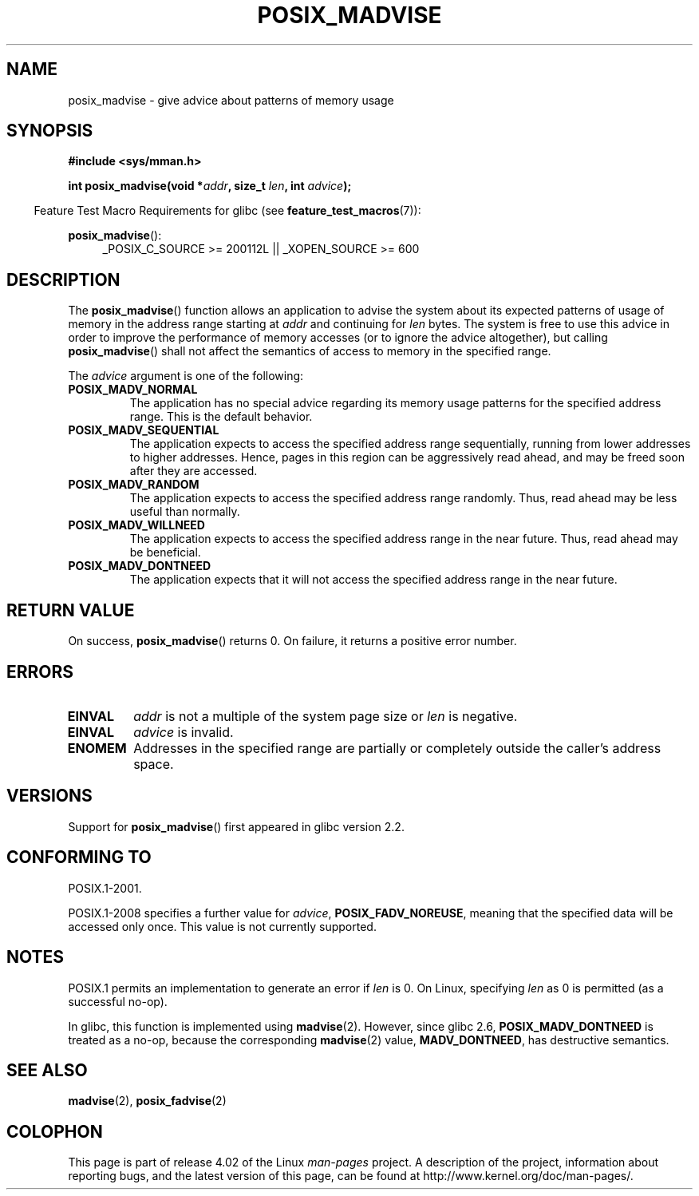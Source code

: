 .\" Copyright (C) 2015 Michael Kerrisk <mtk.manpages@gmail.com>
.\"
.\" %%%LICENSE_START(GPLv2+)
.\"
.\" This program is free software; you can redistribute it and/or modify
.\" it under the terms of the GNU General Public License as published by
.\" the Free Software Foundation; either version 2 of the License, or
.\" (at your option) any later version.
.\"
.\" This program is distributed in the hope that it will be useful,
.\" but WITHOUT ANY WARRANTY; without even the implied warranty of
.\" MERCHANTABILITY or FITNESS FOR A PARTICULAR PURPOSE. See the
.\" GNU General Public License for more details.
.\"
.\" You should have received a copy of the GNU General Public
.\" License along with this manual; if not, see
.\" <http://www.gnu.org/licenses/>.
.\" %%%LICENSE_END
.\"
.TH POSIX_MADVISE 3 2015-02-03 Linux "Linux Programmer's Manual"
.SH NAME
posix_madvise \- give advice about patterns of memory usage
.SH SYNOPSIS
.nf
.B #include <sys/mman.h>

.BI "int posix_madvise(void *" addr ", size_t " len ", int " advice );
.fi

.in -4n
Feature Test Macro Requirements for glibc (see
.BR feature_test_macros (7)):
.in
.sp
.BR posix_madvise ():
.br
.RS 4
.ad l
_POSIX_C_SOURCE >= 200112L || _XOPEN_SOURCE >= 600
.RE
.ad
.SH DESCRIPTION
The
.BR posix_madvise ()
function allows an application to advise the system about its expected
patterns of usage of memory in the address range starting at
.I addr
and continuing for
.I len
bytes.
The system is free to use this advice in order to improve the performance
of memory accesses (or to ignore the advice altogether), but calling
.BR posix_madvise ()
shall not affect the semantics of access to memory in the specified range.

The
.I advice
argument is one of the following:
.TP
.B POSIX_MADV_NORMAL
The application has no special advice regarding its memory usage patterns
for the specified address range.
This is the default behavior.
.TP
.B POSIX_MADV_SEQUENTIAL
The application expects to access the specified address range sequentially,
running from lower addresses to higher addresses.
Hence, pages in this region can be aggressively read ahead,
and may be freed soon after they are accessed.
.TP
.B POSIX_MADV_RANDOM
The application expects to access the specified address range randomly.
Thus, read ahead may be less useful than normally.
.TP
.B POSIX_MADV_WILLNEED
The application expects to access the specified address range
in the near future.
Thus, read ahead may be beneficial.
.TP
.B POSIX_MADV_DONTNEED
The application expects that it will not access the specified address range
in the near future.
.SH RETURN VALUE
On success,
.BR posix_madvise ()
returns 0.
On failure, it returns a positive error number.
.SH ERRORS
.TP
.B EINVAL
.I addr
is not a multiple of the system page size or
.I len
is negative.
.TP
.B EINVAL
.I advice
is invalid.
.TP
.B ENOMEM
Addresses in the specified range are partially or completely outside
the caller's address space.
.SH VERSIONS
Support for
.BR posix_madvise ()
first appeared in glibc version 2.2.
.SH CONFORMING TO
POSIX.1-2001.

POSIX.1-2008 specifies a further value for
.IR advice ,
.BR POSIX_FADV_NOREUSE ,
meaning that the specified data will be accessed only once.
This value is not currently supported.
.SH NOTES
POSIX.1 permits an implementation to generate an error if
.I len
is 0.
On Linux, specifying
.I len
as 0 is permitted (as a successful no-op).

In glibc, this function is implemented using
.BR madvise (2).
However, since glibc 2.6,
.BR POSIX_MADV_DONTNEED
is treated as a no-op, because the corresponding
.BR madvise (2)
value,
.BR MADV_DONTNEED ,
has destructive semantics.
.SH SEE ALSO
.BR madvise (2),
.BR posix_fadvise (2)
.SH COLOPHON
This page is part of release 4.02 of the Linux
.I man-pages
project.
A description of the project,
information about reporting bugs,
and the latest version of this page,
can be found at
\%http://www.kernel.org/doc/man\-pages/.
